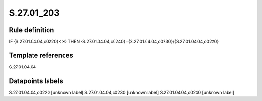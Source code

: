 ===========
S.27.01_203
===========

Rule definition
---------------

IF {S.27.01.04.04,c0220}<>0 THEN {S.27.01.04.04,c0240}={S.27.01.04.04,c0230}/{S.27.01.04.04,c0220}


Template references
-------------------

S.27.01.04.04

Datapoints labels
-----------------

S.27.01.04.04,c0220 [unknown label]
S.27.01.04.04,c0230 [unknown label]
S.27.01.04.04,c0240 [unknown label]


